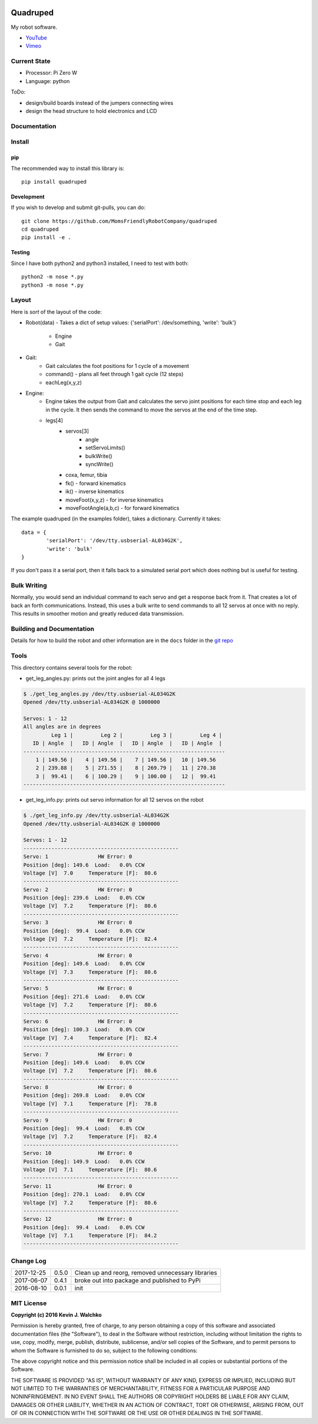 
.. image:: https://raw.githubusercontent.com/walchko/quadruped/master/pics/spiderbot_dev.JPG
	:target: https://github.com/MomsFriendlyRobotCompany/quadruped
	:width: 75%

Quadruped
============================

.. image:: https://img.shields.io/pypi/v/quadruped.svg
	:target: https://github.com/MomsFriendlyRobotCompany/quadruped
.. image:: https://img.shields.io/pypi/l/quadruped.svg
	:target: https://github.com/MomsFriendlyRobotCompany/quadruped
.. image:: https://travis-ci.org/MomsFriendlyRobotCompany/quadruped.svg?branch=master
	:target: https://travis-ci.org/MomsFriendlyRobotCompany/quadruped

My robot software.

* `YouTube <https://www.youtube.com/watch?v=kH2hlxUfCNg>`_
* `Vimeo <https://player.vimeo.com/video/194676675>`_

Current State
----------------

.. image:: pics/spider.jpg
	:width: 75%

- Processor: Pi Zero W
- Language: python

ToDo:

- design/build boards instead of the jumpers connecting wires
- design the head structure to hold electronics and LCD


Documentation
-------------------

Install
-----------

pip
~~~~~

The recommended way to install this library is::

	pip install quadruped

Development
~~~~~~~~~~~~~

If you wish to develop and submit git-pulls, you can do::

	git clone https://github.com/MomsFriendlyRobotCompany/quadruped
	cd quadruped
	pip install -e .

Testing
~~~~~~~~~

Since I have both python2 and python3 installed, I need to test with both::

	python2 -m nose *.py
	python3 -m nose *.py

Layout
------------

Here is *sort* of the layout of the code:

- Robot(data)
  - Takes a dict of setup values: {'serialPort': /dev/something, 'write': 'bulk'}
		- Engine
		- Gait
- Gait:
	- Gait calculates the foot positions for 1 cycle of a movement
	- command() - plans all feet through 1 gait cycle (12 steps)
	- eachLeg(x,y,z)

- Engine:
	- Engine takes the output from Gait and calculates the servo joint positions
	  for each time stop and each leg in the cycle. It then sends the command to
	  move the servos at the end of the time step.
	- legs[4]
		- servos[3]
			- angle
			- setServoLimits()
			- bulkWrite()
			- syncWrite()
		- coxa, femur, tibia
		- fk() - forward kinematics
		- ik() - inverse kinematics
		- moveFoot(x,y,z) - for inverse kinematics
		- moveFootAngle(a,b,c) - for forward kinematics

The example quadruped (in the examples folder), takes a dictionary. Currently
it takes::

	data = {
		'serialPort': '/dev/tty.usbserial-AL034G2K',
		'write': 'bulk'
	}

If you don't pass it a serial port, then it falls back to a simulated serial
port which does nothing but is useful for testing.

Bulk Writing
--------------

Normally, you would send an individual command to each servo and get a response
back from it. That creates a lot of back an forth communications. Instead,
this uses a bulk write to send commands to all 12 servos at once with no reply.
This results in smoother motion and greatly reduced data transmission.

Building and Documentation
----------------------------

Details for how to build the robot and other information are in the ``docs`` folder
in the `git repo <https://github.com/MomsFriendlyRobotCompany/quadruped/tree/master/docs>`_

Tools
---------

This directory contains several tools for the robot:

- get_leg_angles.py: prints out the joint angles for all 4 legs

.. code-block:: bash

	$ ./get_leg_angles.py /dev/tty.usbserial-AL034G2K
	Opened /dev/tty.usbserial-AL034G2K @ 1000000

	Servos: 1 - 12
	All angles are in degrees
	         Leg 1 |         Leg 2 |         Leg 3 |         Leg 4 |
	   ID | Angle  |   ID | Angle  |   ID | Angle  |   ID | Angle  |
	-----------------------------------------------------------------
	    1 | 149.56 |    4 | 149.56 |    7 | 149.56 |   10 | 149.56
	    2 | 239.88 |    5 | 271.55 |    8 | 269.79 |   11 | 270.38
	    3 |  99.41 |    6 | 100.29 |    9 | 100.00 |   12 |  99.41
	-----------------------------------------------------------------

- get_leg_info.py: prints out servo information for all 12 servos on the robot

.. code-block:: bash

	$ ./get_leg_info.py /dev/tty.usbserial-AL034G2K
	Opened /dev/tty.usbserial-AL034G2K @ 1000000

	Servos: 1 - 12
	--------------------------------------------------
	Servo: 1  		HW Error: 0
	Position [deg]: 149.6  Load:   0.0% CCW
	Voltage [V]  7.0     Temperature [F]:  80.6
	--------------------------------------------------
	Servo: 2  		HW Error: 0
	Position [deg]: 239.6  Load:   0.0% CCW
	Voltage [V]  7.2     Temperature [F]:  80.6
	--------------------------------------------------
	Servo: 3  		HW Error: 0
	Position [deg]:  99.4  Load:   0.0% CCW
	Voltage [V]  7.2     Temperature [F]:  82.4
	--------------------------------------------------
	Servo: 4  		HW Error: 0
	Position [deg]: 149.6  Load:   0.0% CCW
	Voltage [V]  7.3     Temperature [F]:  80.6
	--------------------------------------------------
	Servo: 5  		HW Error: 0
	Position [deg]: 271.6  Load:   0.0% CCW
	Voltage [V]  7.2     Temperature [F]:  80.6
	--------------------------------------------------
	Servo: 6  		HW Error: 0
	Position [deg]: 100.3  Load:   0.0% CCW
	Voltage [V]  7.4     Temperature [F]:  82.4
	--------------------------------------------------
	Servo: 7  		HW Error: 0
	Position [deg]: 149.6  Load:   0.0% CCW
	Voltage [V]  7.2     Temperature [F]:  80.6
	--------------------------------------------------
	Servo: 8  		HW Error: 0
	Position [deg]: 269.8  Load:   0.0% CCW
	Voltage [V]  7.1     Temperature [F]:  78.8
	--------------------------------------------------
	Servo: 9  		HW Error: 0
	Position [deg]:  99.4  Load:   0.8% CCW
	Voltage [V]  7.2     Temperature [F]:  82.4
	--------------------------------------------------
	Servo: 10  		HW Error: 0
	Position [deg]: 149.9  Load:   0.0% CCW
	Voltage [V]  7.1     Temperature [F]:  80.6
	--------------------------------------------------
	Servo: 11  		HW Error: 0
	Position [deg]: 270.1  Load:   0.0% CCW
	Voltage [V]  7.2     Temperature [F]:  80.6
	--------------------------------------------------
	Servo: 12  		HW Error: 0
	Position [deg]:  99.4  Load:   0.0% CCW
	Voltage [V]  7.1     Temperature [F]:  84.2
	--------------------------------------------------


Change Log
-------------

============ ======= ============================
2017-12-25   0.5.0   Clean up and reorg, removed unnecessary libraries
2017-06-07   0.4.1   broke out into package and published to PyPi
2016-08-10   0.0.1   init
============ ======= ============================


MIT License
---------------

**Copyright (c) 2016 Kevin J. Walchko**

Permission is hereby granted, free of charge, to any person obtaining a copy of
this software and associated documentation files (the "Software"), to deal in
the Software without restriction, including without limitation the rights to
use, copy, modify, merge, publish, distribute, sublicense, and/or sell copies
of the Software, and to permit persons to whom the Software is furnished to do
so, subject to the following conditions:

The above copyright notice and this permission notice shall be included in all
copies or substantial portions of the Software.

THE SOFTWARE IS PROVIDED "AS IS", WITHOUT WARRANTY OF ANY KIND, EXPRESS OR
IMPLIED, INCLUDING BUT NOT LIMITED TO THE WARRANTIES OF MERCHANTABILITY, FITNESS
FOR A PARTICULAR PURPOSE AND NONINFRINGEMENT. IN NO EVENT SHALL THE AUTHORS OR
COPYRIGHT HOLDERS BE LIABLE FOR ANY CLAIM, DAMAGES OR OTHER LIABILITY, WHETHER
IN AN ACTION OF CONTRACT, TORT OR OTHERWISE, ARISING FROM, OUT OF OR IN
CONNECTION WITH THE SOFTWARE OR THE USE OR OTHER DEALINGS IN THE SOFTWARE.

